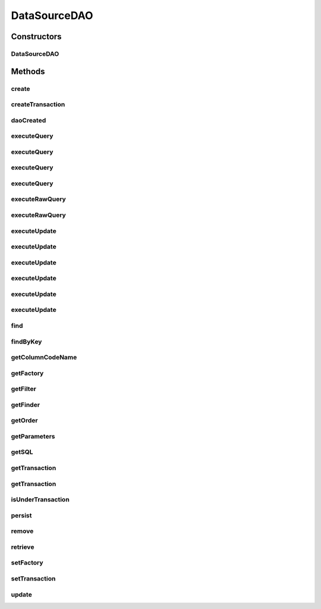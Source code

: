 .. java:import:: hk.hku.cecid.piazza.commons.dao DAO

.. java:import:: hk.hku.cecid.piazza.commons.dao DAOException

.. java:import:: hk.hku.cecid.piazza.commons.dao DAOFactory

.. java:import:: hk.hku.cecid.piazza.commons.dao DVO

.. java:import:: hk.hku.cecid.piazza.commons.dao Transaction

.. java:import:: java.util ArrayList

.. java:import:: java.util Arrays

.. java:import:: java.util Enumeration

.. java:import:: java.util Iterator

.. java:import:: java.util List

.. java:import:: java.util Map

.. java:import:: java.util Properties

DataSourceDAO
=============

.. java:package:: hk.hku.cecid.piazza.commons.dao.ds
   :noindex:

.. java:type:: public abstract class DataSourceDAO implements DAO

   The abstract DataSourceDAO class encapsulates a DataSourceDAOFactory object. It basically provides methods, such as getTransaction() and createTransaction(), for any subclasses to get or create a transaction for accessing the underlying data source. It also provides some convenient methods for the subclasses to access, like querying and updating, the data source.

   When using the convenient methods, some basic parameters need to be defined. The parameters should be stored in the Properties object which can be retrieved by calling getProperties().

   The key-value pairs of the parameters must be in the following format:

   +----------------------------------------+------------------------------+-------------------------------------+
   | \ **Key**\                             | \ **Value**\                 | \ **Used by**\                      |
   +----------------------------------------+------------------------------+-------------------------------------+
   | finder:key                             | The key finder SQL statement | findByKey()                         |
   +----------------------------------------+------------------------------+-------------------------------------+
   | finder: \ *{alias name}*\              | The finder SQL statement     | find()                              |
   +----------------------------------------+------------------------------+-------------------------------------+
   | column: \ *{name in the data source}*\ | The column's key in the DVO  | getColumnCodeName(), executeQuery() |
   +----------------------------------------+------------------------------+-------------------------------------+
   | sql: \ *{alias name}*\                 | The SQL statement            | getSQL(), update()                  |
   +----------------------------------------+------------------------------+-------------------------------------+

   :author: Hugo Y. K. Lam

Constructors
------------
DataSourceDAO
^^^^^^^^^^^^^

.. java:constructor:: protected DataSourceDAO()
   :outertype: DataSourceDAO

   Creates a new instance of DataSourceDAO.

Methods
-------
create
^^^^^^

.. java:method:: public void create(DVO data) throws DAOException
   :outertype: DataSourceDAO

   Creates the given value object in the data source.

   :param data: the value object.
   :throws DAOException: if unable to create the data.
   :throws ClassCastException: if the value object is not DataSourceDVO.

   **See also:** :java:ref:`hk.hku.cecid.piazza.commons.dao.DAO.create(hk.hku.cecid.piazza.commons.dao.DVO)`

createTransaction
^^^^^^^^^^^^^^^^^

.. java:method:: protected DataSourceTransaction createTransaction() throws DAOException
   :outertype: DataSourceDAO

   Creates a new DataSourceTransaction object from the underlying data source factory.

   :throws DAOException: if unable to create the transaction.
   :return: a new DataSourceTransaction object.

daoCreated
^^^^^^^^^^

.. java:method:: public void daoCreated()
   :outertype: DataSourceDAO

   Initializes this DAO.

   **See also:** :java:ref:`hk.hku.cecid.piazza.commons.dao.DAO.daoCreated()`

executeQuery
^^^^^^^^^^^^

.. java:method:: protected List executeQuery(String sql) throws DAOException
   :outertype: DataSourceDAO

   Executes a SQL query on the data source and returns a List of DVO which matches.

   :param sql: the SQL query statement.
   :throws DAOException: if errors found when retrieving data from the data source.
   :return: a List of DVO resulted from the specified SQL query. An empty List will be returned if there is no matching data.

executeQuery
^^^^^^^^^^^^

.. java:method:: protected List executeQuery(DataSourceTransaction tx, String sql) throws DAOException
   :outertype: DataSourceDAO

   Executes a SQL query on the data source and returns a List of DVO which matches.

   :param tx: the DataSourceTransaction to be used in execution.
   :param sql: the SQL query statement.
   :throws DAOException: if errors found when retrieving data from the data source.
   :return: a List of DVO resulted from the specified SQL query. An empty List will be returned if there is no matching data.

executeQuery
^^^^^^^^^^^^

.. java:method:: protected List executeQuery(String sql, Object[] paras) throws DAOException
   :outertype: DataSourceDAO

   Executes a SQL query on the data source and returns a List of DVO which matches.

   :param sql: the SQL query statement.
   :param paras: the parameter values used by the specified SQL statement. The number, format, and sequence of the parameter values should match the statement. null if there is no parameter for the statement.
   :throws DAOException: if errors found when retrieving data from the data source.
   :return: a List of DVO resulted from the specified SQL query. An empty List will be returned if there is no matching data.

executeQuery
^^^^^^^^^^^^

.. java:method:: protected List executeQuery(DataSourceTransaction tx, String sql, Object[] paras) throws DAOException
   :outertype: DataSourceDAO

   Executes a SQL query on the data source and returns a List of DVO which matches.

   :param tx: the DataSourceTransaction to be used in execution.
   :param sql: the SQL query statement.
   :param paras: the parameter values used by the specified SQL statement. The number, format, and sequence of the parameter values should match the statement. null if there is no parameter for the statement.
   :throws DAOException: if errors found when retrieving data from the data source.
   :return: a List of DVO resulted from the specified SQL query. An empty List will be returned if there is no matching data.

executeRawQuery
^^^^^^^^^^^^^^^

.. java:method:: protected List executeRawQuery(String sql, Object[] paras) throws DAOException
   :outertype: DataSourceDAO

   Executes a SQL query on the data source and returns a List of raw data which matches.

   :param sql: the SQL query statement.
   :param paras: the parameter values used by the specified SQL statement. The number, format, and sequence of the parameter values should match the statement. null if there is no parameter for the statement.
   :throws DAOException: if errors found when retrieving data from the data source.
   :return: a List of DVO resulted from the specified SQL query. An empty List will be returned if there is no matching data.

executeRawQuery
^^^^^^^^^^^^^^^

.. java:method:: protected List executeRawQuery(DataSourceTransaction tx, String sql, Object[] paras) throws DAOException
   :outertype: DataSourceDAO

   Executes a SQL query on the data source and returns a List of raw data which matches.

   :param tx: the DataSourceTransaction to be used in execution.
   :param sql: the SQL query statement.
   :param paras: the parameter values used by the specified SQL statement. The number, format, and sequence of the parameter values should match the statement. null if there is no parameter for the statement.
   :throws DAOException: if errors found when retrieving data from the data source.
   :return: a List of DVO resulted from the specified SQL query. An empty List will be returned if there is no matching data.

executeUpdate
^^^^^^^^^^^^^

.. java:method:: protected int executeUpdate(String sql) throws DAOException
   :outertype: DataSourceDAO

   Executes a SQL update on the data source and returns an integer indicating the update result.

   :param sql: the SQL update statement.
   :throws DAOException: if errors found when updating data to the data source.
   :return: an integer indicating the update results. Same as the value returned by java.sql.Statement.executeUpdate().

executeUpdate
^^^^^^^^^^^^^

.. java:method:: protected int executeUpdate(DataSourceTransaction tx, String sql) throws DAOException
   :outertype: DataSourceDAO

   Executes a SQL update on the data source and returns an integer indicating the update result.

   :param tx: the DataSourceTransaction to be used in execution.
   :param sql: the SQL update statement.
   :throws DAOException: if errors found when updating data to the data source.
   :return: an integer indicating the update results. Same as the value returned by java.sql.Statement.executeUpdate().

executeUpdate
^^^^^^^^^^^^^

.. java:method:: protected int executeUpdate(String sql, Object[] paras) throws DAOException
   :outertype: DataSourceDAO

   Executes a SQL update on the data source and returns an integer indicating the update result.

   :param sql: the SQL update statement.
   :param paras: the parameter values used by the specified SQL statement. The number, format, and sequence of the parameter values should match the statement. null if there is no parameter for the statement.
   :throws DAOException: if errors found when updating data to the data source.
   :return: an integer indicating the update results. Same as the value returned by java.sql.Statement.executeUpdate().

executeUpdate
^^^^^^^^^^^^^

.. java:method:: protected int executeUpdate(DataSourceTransaction tx, String sql, Object[] paras) throws DAOException
   :outertype: DataSourceDAO

   Executes a SQL update on the data source and returns an integer indicating the update result.

   :param tx: the DataSourceTransaction to be used in execution.
   :param sql: the SQL update statement.
   :param paras: the parameter values used by the specified SQL statement. The number, format, and sequence of the parameter values should match the statement. null if there is no parameter for the statement.
   :throws DAOException: if errors found when updating data to the data source.
   :return: an integer indicating the update results. Same as the value returned by java.sql.Statement.executeUpdate()

executeUpdate
^^^^^^^^^^^^^

.. java:method:: protected int[] executeUpdate(String sql, Object[][] paras) throws DAOException
   :outertype: DataSourceDAO

   Executes a SQL update on the data source and returns an array of integers indicating the update results.

   :param sql: the SQL update statement.
   :param paras: the parameter values used by the specified SQL statement. The number, format, and sequence of the parameter values should match the statement. null if there is no parameter for the statement and multiple sets if it is a batch update.
   :throws DAOException: if errors found when updating data to the data source.
   :return: an array of integers indicating the update results. Same as the value returned by java.sql.Statement.executeUpdate().

executeUpdate
^^^^^^^^^^^^^

.. java:method:: protected int[] executeUpdate(DataSourceTransaction tx, String sql, Object[][] paras) throws DAOException
   :outertype: DataSourceDAO

   Executes a SQL update on the data source and returns an array of integers indicating the update results.

   :param tx: the DataSourceTransaction to be used in execution.
   :param sql: the SQL update statement.
   :param paras: the parameter values used by the specified SQL statement. The number, format, and sequence of the parameter values should match the statement. null if there is no parameter for the statement and multiple sets if it is a batch update.
   :throws DAOException: if errors found when updating data to the data source.
   :return: an array of integers indicating the update results. Same as the value returned by java.sql.Statement.executeUpdate().

find
^^^^

.. java:method:: protected List find(String finder, Object[] paras) throws DAOException
   :outertype: DataSourceDAO

   Retrieves data from the data source as a List of DVO by searching with the specified data values.

   :param finder: the name of the finder SQL statement.
   :param paras: the parameter values used by the finder statement.
   :throws DAOException: if errors found when retrieving data from the data source.
   :return: a List of DVO found by the specified data values. An empty List will be returned if there is no matching data.

findByKey
^^^^^^^^^

.. java:method:: protected DVO findByKey(Object[] keys) throws DAOException
   :outertype: DataSourceDAO

   Retrieves data from the data source by searching with the specified key values.

   :param keys: the key values for querying the data source.
   :throws DAOException: if errors found when retrieving data from the data source.
   :return: a DVO found by the specified key values. If there are more than one DVO found, the first one will be returned. null will be returned if nothing was found.

getColumnCodeName
^^^^^^^^^^^^^^^^^

.. java:method:: protected String getColumnCodeName(String name)
   :outertype: DataSourceDAO

   Gets the code name of the specified column in the data source.

   :param name: the name of the column.
   :return: the code name of the specified column.

getFactory
^^^^^^^^^^

.. java:method:: public DAOFactory getFactory()
   :outertype: DataSourceDAO

   Gets the DAO factory of this DAO.

   :return: the DAO factory.

getFilter
^^^^^^^^^

.. java:method:: protected String getFilter(String name)
   :outertype: DataSourceDAO

   Gets the filter partial SQL statement with the specified name.

   :param name: the name which refers to the filter partial SQL statement.
   :return: the filter partial SQL statement associated with the specified name.

getFinder
^^^^^^^^^

.. java:method:: protected String getFinder(String name)
   :outertype: DataSourceDAO

   Gets the finder SQL statement with the specified name.

   :param name: the name which refers to the finder SQL statement.
   :return: the finder SQL statement associated with the specified name.

getOrder
^^^^^^^^

.. java:method:: protected String getOrder(String name)
   :outertype: DataSourceDAO

   Gets the order partial SQL statement with the specified name.

   :param name: the name which refers to the order partial SQL statement.
   :return: the order partial SQL statement associated with the specified name.

getParameters
^^^^^^^^^^^^^

.. java:method:: public Properties getParameters()
   :outertype: DataSourceDAO

   Gets the parameters of this DAO.

   :return: a Properties which stored the parameters for this DAO.

getSQL
^^^^^^

.. java:method:: protected String getSQL(String name)
   :outertype: DataSourceDAO

   Gets the SQL statement with the specified name.

   :param name: the name which refers to the SQL statement.
   :return: the SQL statement associated with the specified name.

getTransaction
^^^^^^^^^^^^^^

.. java:method:: public Transaction getTransaction() throws DAOException
   :outertype: DataSourceDAO

   Gets the transaction of this DAO. This method returns null if this DAO is not under a transaction.

   :throws DAOException: if unable to get the transaction.
   :return: the transaction of this DAO.

   **See also:** :java:ref:`hk.hku.cecid.piazza.commons.dao.DAO.getTransaction()`

getTransaction
^^^^^^^^^^^^^^

.. java:method:: protected DataSourceTransaction getTransaction(boolean create) throws DAOException
   :outertype: DataSourceDAO

   Gets the transaction of this DAO. This method returns a new transaction if and only if this DAO is not under a transaction and the create parameter is set to true. Notice that a newly created transaction will not be set as the transaction of this DAO. It is only created for convenience of use.

   :param create: true if a new transaction should be created if this DAO is not under a transaction.
   :throws DAOException: if unable get or create a transaction.
   :return: the transaction of this DAO or a new transaction.

isUnderTransaction
^^^^^^^^^^^^^^^^^^

.. java:method:: public boolean isUnderTransaction()
   :outertype: DataSourceDAO

   Checks if this DAO is under a transaction.

   :return: true if this DAO is under a transaction.

persist
^^^^^^^

.. java:method:: public boolean persist(DVO data) throws DAOException
   :outertype: DataSourceDAO

   Persists the given value object to the data source.

   :param data: the value object.
   :throws DAOException: if unable to persist the data.
   :throws ClassCastException: if the DAO data is not DataSourceDVO.
   :return: true if the data is found and persisted.

   **See also:** :java:ref:`hk.hku.cecid.piazza.commons.dao.DAO.persist(hk.hku.cecid.piazza.commons.dao.DVO)`

remove
^^^^^^

.. java:method:: public boolean remove(DVO data) throws DAOException
   :outertype: DataSourceDAO

   Removes the given value object from the data source.

   :param data: the value object.
   :throws DAOException: if unable to remove the data.
   :throws ClassCastException: if the value object is not DataSourceDVO.
   :return: true if the data is found and removed.

   **See also:** :java:ref:`hk.hku.cecid.piazza.commons.dao.DAO.remove(hk.hku.cecid.piazza.commons.dao.DVO)`

retrieve
^^^^^^^^

.. java:method:: public boolean retrieve(DVO data) throws DAOException
   :outertype: DataSourceDAO

   Retrieves the given value object from the data source.

   :param data: the value object.
   :throws DAOException: if unable to retrieve the data.
   :throws ClassCastException: if the value object is not DataSourceDVO.
   :return: true if the data is found and retrieved.

   **See also:** :java:ref:`hk.hku.cecid.piazza.commons.dao.DAO.retrieve(hk.hku.cecid.piazza.commons.dao.DVO)`

setFactory
^^^^^^^^^^

.. java:method::  void setFactory(DataSourceDAOFactory factory)
   :outertype: DataSourceDAO

   Sets the DAO factory of this DAO.

   :param factory: the DAO factory.

setTransaction
^^^^^^^^^^^^^^

.. java:method:: public void setTransaction(Transaction tx) throws DAOException
   :outertype: DataSourceDAO

   Sets the transaction of this DAO.

   :param tx: the transaction of this DAO.
   :throws DAOException: if the given transaction is not supported.

update
^^^^^^

.. java:method:: protected int update(String sqlname, Object[] paras) throws DAOException
   :outertype: DataSourceDAO

   Updates the data source with the specified data values.

   :param sqlname: the name of the SQL statement to be used.
   :param paras: the data values to be updated to the data source.
   :throws DAOException: if errors found when updating data to the data source.
   :return: an integer indicating the update result. Same as the value returned by java.sql.Statement.executeUpdate()


